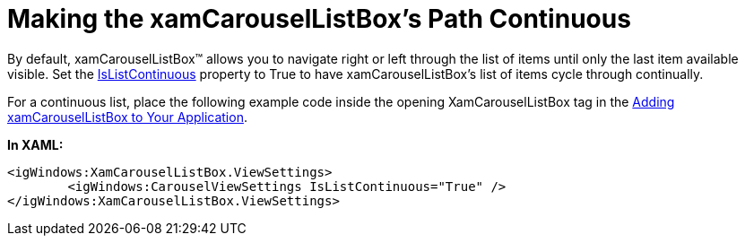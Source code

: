 ﻿////

|metadata|
{
    "name": "xamcarousellistbox-making-the-xamcarousellistboxs-path-continuous",
    "controlName": ["xamCarouselListBox"],
    "tags": ["Data Presentation","Editing"],
    "guid": "{B864E9BA-D563-45D2-96CA-0560671D5D1E}",  
    "buildFlags": [],
    "createdOn": "2012-01-30T19:39:52.0427617Z"
}
|metadata|
////

= Making the xamCarouselListBox's Path Continuous

By default, xamCarouselListBox™ allows you to navigate right or left through the list of items until only the last item available visible. Set the link:{ApiPlatform}v{ProductVersion}~infragistics.windows.controls.carouselviewsettings~islistcontinuous.html[IsListContinuous] property to True to have xamCarouselListBox's list of items cycle through continually.

For a continuous list, place the following example code inside the opening XamCarouselListBox tag in the link:xamcarousellistbox-getting-started-with-xamcarousellistbox.html[Adding xamCarouselListBox to Your Application].

*In XAML:*

----
<igWindows:XamCarouselListBox.ViewSettings>
        <igWindows:CarouselViewSettings IsListContinuous="True" />
</igWindows:XamCarouselListBox.ViewSettings>
----